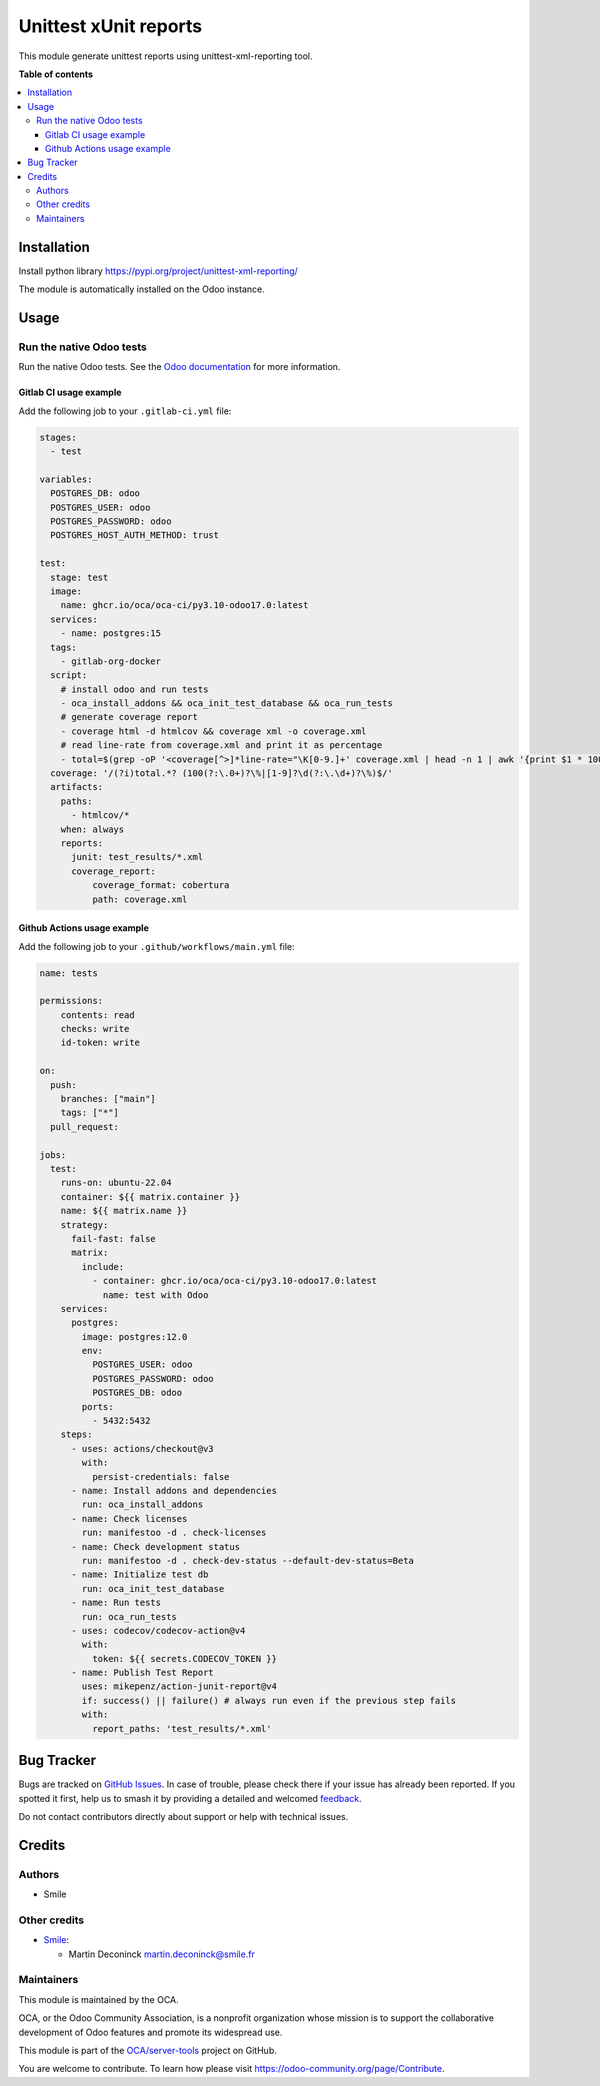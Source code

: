 ======================
Unittest xUnit reports
======================

.. 
   !!!!!!!!!!!!!!!!!!!!!!!!!!!!!!!!!!!!!!!!!!!!!!!!!!!!
   !! This file is generated by oca-gen-addon-readme !!
   !! changes will be overwritten.                   !!
   !!!!!!!!!!!!!!!!!!!!!!!!!!!!!!!!!!!!!!!!!!!!!!!!!!!!
   !! source digest: sha256:782b2ed22876a72d28e0e67c5ff949d6d104c2da4bd0cf36ca7dbf3597900604
   !!!!!!!!!!!!!!!!!!!!!!!!!!!!!!!!!!!!!!!!!!!!!!!!!!!!

.. |badge1| image:: https://img.shields.io/badge/maturity-Beta-yellow.png
    :target: https://odoo-community.org/page/development-status
    :alt: Beta
.. |badge2| image:: https://img.shields.io/badge/licence-AGPL--3-blue.png
    :target: http://www.gnu.org/licenses/agpl-3.0-standalone.html
    :alt: License: AGPL-3
.. |badge3| image:: https://img.shields.io/badge/github-OCA%2Fserver--tools-lightgray.png?logo=github
    :target: https://github.com/OCA/server-tools/tree/17.0/odoo_test_xmlrunner
    :alt: OCA/server-tools
.. |badge4| image:: https://img.shields.io/badge/weblate-Translate%20me-F47D42.png
    :target: https://translation.odoo-community.org/projects/server-tools-17-0/server-tools-17-0-odoo_test_xmlrunner
    :alt: Translate me on Weblate
.. |badge5| image:: https://img.shields.io/badge/runboat-Try%20me-875A7B.png
    :target: https://runboat.odoo-community.org/builds?repo=OCA/server-tools&target_branch=17.0
    :alt: Try me on Runboat

|badge1| |badge2| |badge3| |badge4| |badge5|

This module generate unittest reports using unittest-xml-reporting tool.

**Table of contents**

.. contents::
   :local:

Installation
============

Install python library https://pypi.org/project/unittest-xml-reporting/

The module is automatically installed on the Odoo instance.

Usage
=====

Run the native Odoo tests
-------------------------

Run the native Odoo tests. See the `Odoo
documentation <https://www.odoo.com/documentation/17.0/fr/developer/reference/backend/testing.html>`__
for more information.

Gitlab CI usage example
~~~~~~~~~~~~~~~~~~~~~~~

Add the following job to your ``.gitlab-ci.yml`` file:

.. code:: yaml


   stages:
     - test

   variables:
     POSTGRES_DB: odoo
     POSTGRES_USER: odoo
     POSTGRES_PASSWORD: odoo
     POSTGRES_HOST_AUTH_METHOD: trust

   test:
     stage: test
     image:
       name: ghcr.io/oca/oca-ci/py3.10-odoo17.0:latest
     services:
       - name: postgres:15
     tags:
       - gitlab-org-docker
     script:
       # install odoo and run tests
       - oca_install_addons && oca_init_test_database && oca_run_tests
       # generate coverage report
       - coverage html -d htmlcov && coverage xml -o coverage.xml
       # read line-rate from coverage.xml and print it as percentage
       - total=$(grep -oP '<coverage[^>]*line-rate="\K[0-9.]+' coverage.xml | head -n 1 | awk '{print $1 * 100}') && echo "total ${total}%"
     coverage: '/(?i)total.*? (100(?:\.0+)?\%|[1-9]?\d(?:\.\d+)?\%)$/'
     artifacts:
       paths:
         - htmlcov/*
       when: always
       reports:
         junit: test_results/*.xml
         coverage_report:
             coverage_format: cobertura
             path: coverage.xml

Github Actions usage example
~~~~~~~~~~~~~~~~~~~~~~~~~~~~

Add the following job to your ``.github/workflows/main.yml`` file:

.. code:: yaml

   name: tests

   permissions:
       contents: read
       checks: write
       id-token: write

   on:
     push:
       branches: ["main"]
       tags: ["*"]
     pull_request:

   jobs:
     test:
       runs-on: ubuntu-22.04
       container: ${{ matrix.container }}
       name: ${{ matrix.name }}
       strategy:
         fail-fast: false
         matrix:
           include:
             - container: ghcr.io/oca/oca-ci/py3.10-odoo17.0:latest
               name: test with Odoo
       services:
         postgres:
           image: postgres:12.0
           env:
             POSTGRES_USER: odoo
             POSTGRES_PASSWORD: odoo
             POSTGRES_DB: odoo
           ports:
             - 5432:5432
       steps:
         - uses: actions/checkout@v3
           with:
             persist-credentials: false
         - name: Install addons and dependencies
           run: oca_install_addons
         - name: Check licenses
           run: manifestoo -d . check-licenses
         - name: Check development status
           run: manifestoo -d . check-dev-status --default-dev-status=Beta
         - name: Initialize test db
           run: oca_init_test_database
         - name: Run tests
           run: oca_run_tests
         - uses: codecov/codecov-action@v4
           with:
             token: ${{ secrets.CODECOV_TOKEN }}
         - name: Publish Test Report
           uses: mikepenz/action-junit-report@v4
           if: success() || failure() # always run even if the previous step fails
           with:
             report_paths: 'test_results/*.xml'

Bug Tracker
===========

Bugs are tracked on `GitHub Issues <https://github.com/OCA/server-tools/issues>`_.
In case of trouble, please check there if your issue has already been reported.
If you spotted it first, help us to smash it by providing a detailed and welcomed
`feedback <https://github.com/OCA/server-tools/issues/new?body=module:%20odoo_test_xmlrunner%0Aversion:%2017.0%0A%0A**Steps%20to%20reproduce**%0A-%20...%0A%0A**Current%20behavior**%0A%0A**Expected%20behavior**>`_.

Do not contact contributors directly about support or help with technical issues.

Credits
=======

Authors
-------

* Smile

Other credits
-------------

-  `Smile <https://smile.eu/fr>`__:

   -  Martin Deconinck martin.deconinck@smile.fr

Maintainers
-----------

This module is maintained by the OCA.

.. image:: https://odoo-community.org/logo.png
   :alt: Odoo Community Association
   :target: https://odoo-community.org

OCA, or the Odoo Community Association, is a nonprofit organization whose
mission is to support the collaborative development of Odoo features and
promote its widespread use.

This module is part of the `OCA/server-tools <https://github.com/OCA/server-tools/tree/17.0/odoo_test_xmlrunner>`_ project on GitHub.

You are welcome to contribute. To learn how please visit https://odoo-community.org/page/Contribute.

